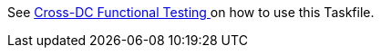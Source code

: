 See https://www.keycloak.org/keycloak-benchmark/kubernetes-guide/latest/testing/[Cross-DC Functional Testing
] on how to use this Taskfile.
